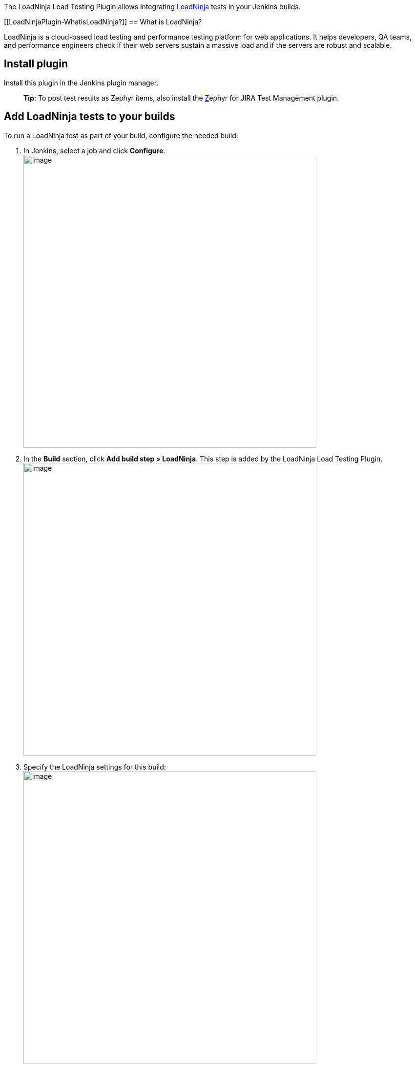 The LoadNinja Load Testing Plugin allows
integrating [.conf-macro .output-inline]#https://loadninja.com/[LoadNinja ]tests
in your Jenkins builds.#

[[LoadNinjaPlugin-WhatisLoadNinja?]]
== What is LoadNinja?

LoadNinja is a cloud-based load testing and performance testing platform
for web applications. It helps developers, QA teams, and performance
engineers check if their web servers sustain a massive load and if the
servers are robust and scalable.

[[LoadNinjaPlugin-Installplugin]]
== Install plugin

Install this plugin in the Jenkins plugin manager.

____
*Tip*: To post test results as Zephyr items, also install
the https://plugins.jenkins.io/zephyr-for-jira-test-management[Z]ephyr
for JIRA Test Management plugin.
____

[[LoadNinjaPlugin-AddLoadNinjateststoyourbuilds]]
== Add LoadNinja tests to your builds

To run a LoadNinja test as part of your build, configure the needed
build:

. In Jenkins, select a job and click *Configure*. +
[.confluence-embedded-file-wrapper .confluence-embedded-manual-size]#image:docs/images/jenkins-configure.png[image,width=600]#
. In the **[.aqUIDefinition]#Build#** section,
click **[.aqUIDefinition]#Add build step > LoadNinja#**. This step is
added by the LoadNinja Load Testing Plugin. +
[.confluence-embedded-file-wrapper .confluence-embedded-manual-size]#image:docs/images/jenkins-build-step.png[image,width=600]# +
. Specify the LoadNinja settings for this build: +
[.confluence-embedded-file-wrapper .confluence-embedded-manual-size]##image:docs/images/jenkins-build.png[image,width=600]## +
+
[cols=",",options="header",]
|===
|Option |Description
|[.aqUIDefinition]#apiKey# |The unique LoadNinja API key of your account
that is available in the LoadNinja settings dialog.  +
After you enter the key, click [.aqUIDefinition]#Validate API key# to
check whether Jenkins can access LoadNinja using the key.

|[.aqUIDefinition]##scenarioId##  a|
The unique ID of
the https://staging-support.smartbear.com/loadninja/docs/scenarios/index.html[load
test scenario] you want to run. You can get it from
the https://staging-support.smartbear.com/loadninja/docs/integrations/api.html[API] or
scenario URL: +
[.confluence-embedded-file-wrapper .confluence-embedded-manual-size]#image:docs/images/jenkins-scenario-id.png[image,width=600]# +

|===
. (__Optional__) To command Jenkins to mark a test as passed only if the
percentage of errors in this test is less than some value, select
the **[.aqUIDefinition]#Enable pass criteria for performance test
errors#**** **check box and specify the desired value in the edit box
that appears.
. (__Optional__) To command Jenkins to mark a test as passed only if the
average duration of a test step during the run is less than some value
(in seconds), select the **[.aqUIDefinition]#Enable pass criteria for
performance test step duration#** check box and specify the desired
value in the edit box that appears. +
. In the [.aqUIDefinition]##Post-build Actions## section,
click **[.aqUIDefinition]#Add post-build
action #**[.aqUIDefinition]##and select *Publish JUnit test result
report* to receive a [.aqTerm]#JUnit# XML report. ## Make sure to
specify the name of the target file for reports in
the **[.aqUIDefinition]#Test report XMLs# **field.  +
[.confluence-embedded-file-wrapper .confluence-embedded-manual-size]#image:docs/images/jenkins-junit.png[image,width=600]#
+
*Tip*: To publish the load test results as a Zephyr item in JIRA,
configure the Zephyr plugin and select the corresponding post-build
action in Jenkins. To learn more, see the LoadNinja documentation.
. Click *Save*.

[[LoadNinjaPlugin-Usagenotes]]
== Usage notes

* When a LoadNinja test is running, the plugin posts the current status
of the test run to the Jenkins console output every 1 minute.
